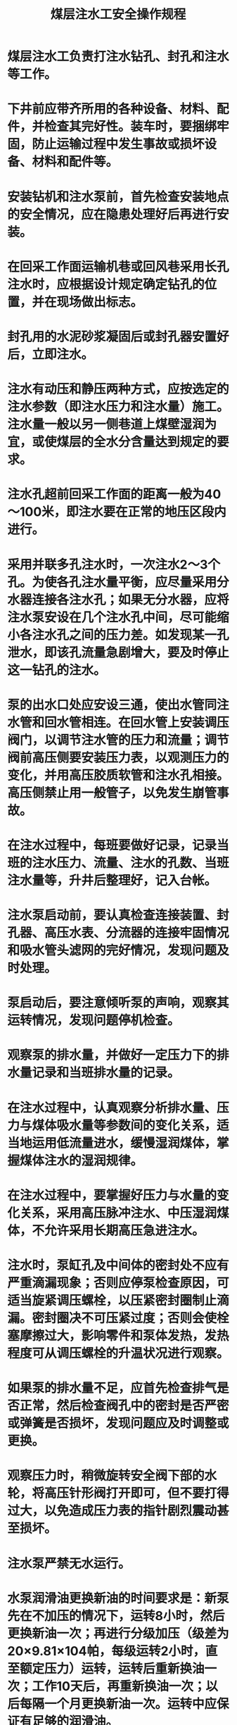 :PROPERTIES:
:ID:       2c8c91d4-9a05-4b9b-98bb-987a8358fdb4
:END:
#+title: 煤层注水工安全操作规程
* 煤层注水工负责打注水钻孔、封孔和注水等工作。
* 下井前应带齐所用的各种设备、材料、配件，并检查其完好性。装车时，要捆绑牢固，防止运输过程中发生事故或损坏设备、材料和配件等。
* 安装钻机和注水泵前，首先检查安装地点的安全情况，应在隐患处理好后再进行安装。
* 在回采工作面运输机巷或回风巷采用长孔注水时，应根据设计规定确定钻孔的位置，并在现场做出标志。
* 封孔用的水泥砂浆凝固后或封孔器安置好后，立即注水。
* 注水有动压和静压两种方式，应按选定的注水参数（即注水压力和注水量）施工。注水量一般以另一侧巷道上煤壁湿润为宜，或使煤层的全水分含量达到规定的要求。
* 注水孔超前回采工作面的距离一般为40～100米，即注水要在正常的地压区段内进行。
* 采用并联多孔注水时，一次注水2～3个孔。为使各孔注水量平衡，应尽量采用分水器连接各注水孔；如果无分水器，应将注水泵安设在几个注水孔中间，尽可能缩小各注水孔之间的压力差。如发现某一孔泄水，即该孔流量急剧增大，要及时停止这一钻孔的注水。
* 泵的出水口处应安设三通，使出水管同注水管和回水管相连。在回水管上安装调压阀门，以调节注水管的压力和流量；调节阀前高压侧要安装压力表，以观测压力的变化，并用高压胶质软管和注水孔相接。高压侧禁止用一般管子，以免发生崩管事故。
* 在注水过程中，每班要做好记录，记录当班的注水压力、流量、注水的孔数、当班注水量等，升井后整理好，记入台帐。
* 注水泵启动前，要认真检查连接装置、封孔器、高压水表、分流器的连接牢固情况和吸水管头滤网的完好情况，发现问题及时处理。
* 泵启动后，要注意倾听泵的声响，观察其运转情况，发现问题停机检查。
* 观察泵的排水量，并做好一定压力下的排水量记录和当班排水量的记录。
* 在注水过程中，认真观察分析排水量、压力与煤体吸水量等参数间的变化关系，适当地运用低流量进水，缓慢湿润煤体，掌握煤体注水的湿润规律。
* 在注水过程中，要掌握好压力与水量的变化关系，采用高压脉冲注水、中压湿润煤体，不允许采用长期高压急进注水。
* 注水时，泵缸孔及中间体的密封处不应有严重滴漏现象；否则应停泵检查原因，可适当旋紧调压螺栓，以压紧密封圈制止滴漏。密封圈决不可压紧过度；否则会使栓塞摩擦过大，影响零件和泵体发热，发热程度可从调压螺栓的升温状况进行观察。
* 如果泵的排水量不足，应首先检查排气是否正常，然后检查阀孔中的密封是否严密或弹簧是否损坏，发现问题应及时调整或更换。
* 观察压力时，稍微旋转安全阀下部的水轮，将高压针形阀打开即可，但不要打得过大，以免造成压力表的指针剧烈震动甚至损坏。
* 注水泵严禁无水运行。
* 水泵润滑油更换新油的时间要求是：新泵先在不加压的情况下，运转8小时，然后更换新油一次；再进行分级加压（级差为20×9.81×104帕，每级运转2小时，直至额定压力）运转，运转后重新换油一次；工作10天后，再重新换油一次；以后每隔一个月更换新油一次。运转中应保证有足够的润滑油。
